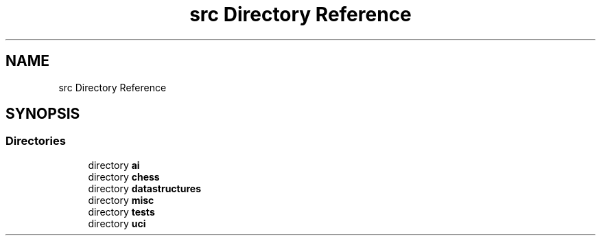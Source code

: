 .TH "src Directory Reference" 3 "Sat Feb 20 2021" "S.S.E.H.C" \" -*- nroff -*-
.ad l
.nh
.SH NAME
src Directory Reference
.SH SYNOPSIS
.br
.PP
.SS "Directories"

.in +1c
.ti -1c
.RI "directory \fBai\fP"
.br
.ti -1c
.RI "directory \fBchess\fP"
.br
.ti -1c
.RI "directory \fBdatastructures\fP"
.br
.ti -1c
.RI "directory \fBmisc\fP"
.br
.ti -1c
.RI "directory \fBtests\fP"
.br
.ti -1c
.RI "directory \fBuci\fP"
.br
.in -1c
